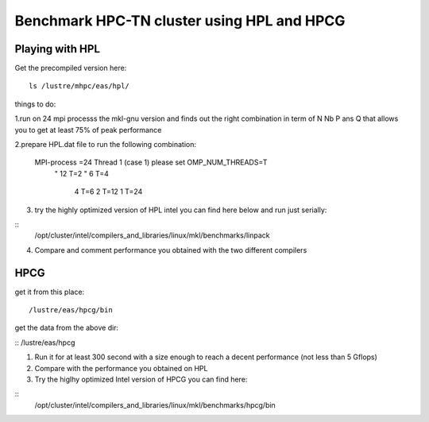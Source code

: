 Benchmark HPC-TN cluster using HPL and HPCG 
=====================================


Playing with HPL
-----------------

Get the precompiled version here:

:: 

  ls /lustre/mhpc/eas/hpl/





things  to do:

1.run on 24 mpi processs the mkl-gnu version and finds out the right combination
in term of N Nb P ans Q that allows you to get at least 75% of peak
performance

2.prepare HPL.dat file to run the following combination:
 
  MPI-process =24 Thread 1 (case 1) please set OMP_NUM_THREADS=T
       "       12 T=2
       "        6 T=4
                4 T=6
                2 T=12
                1 T=24 
3. try the highly optimized version of HPL intel  you can find here below  and run just serially:

::
  /opt/cluster/intel/compilers_and_libraries/linux/mkl/benchmarks/linpack

4. Compare and comment performance you obtained with the two different compilers 



HPCG
--------------------

get it from this place: 

:: 

/lustre/eas/hpcg/bin 

get the data from the above dir:

:: 
/lustre/eas/hpcg


1. Run it for at least 300 second with a size enough to reach a decent performance (not less than 5 Gflops)
2. Compare with the performance you obtained on HPL 
3. Try the higlhy optimized Intel version of HPCG you can find here:

::
 /opt/cluster/intel/compilers_and_libraries/linux/mkl/benchmarks/hpcg/bin

 
